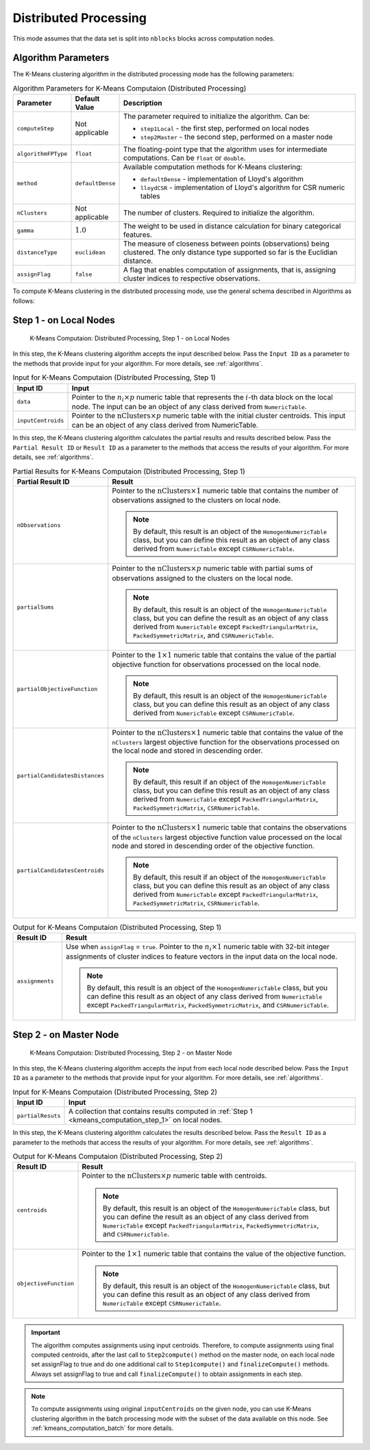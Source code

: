 .. ******************************************************************************
.. * Copyright 2020-2021 Intel Corporation
.. *
.. * Licensed under the Apache License, Version 2.0 (the "License");
.. * you may not use this file except in compliance with the License.
.. * You may obtain a copy of the License at
.. *
.. *     http://www.apache.org/licenses/LICENSE-2.0
.. *
.. * Unless required by applicable law or agreed to in writing, software
.. * distributed under the License is distributed on an "AS IS" BASIS,
.. * WITHOUT WARRANTIES OR CONDITIONS OF ANY KIND, either express or implied.
.. * See the License for the specific language governing permissions and
.. * limitations under the License.
.. *******************************************************************************/

Distributed Processing
**********************

This mode assumes that the data set is split into ``nblocks`` blocks across computation nodes.

Algorithm Parameters
++++++++++++++++++++

The K-Means clustering algorithm in the distributed processing mode has the following parameters:

.. tabularcolumns::  |\Y{0.15}|\Y{0.15}|\Y{0.7}|

.. list-table:: Algorithm Parameters for K-Means Computaion (Distributed Processing)
   :header-rows: 1
   :widths: 10 10 60
   :align: left
   :class: longtable

   * - Parameter
     - Default Value
     - Description
   * - ``computeStep``
     - Not applicable
     - The parameter required to initialize the algorithm. Can be:

       - ``step1Local`` - the first step, performed on local nodes
       - ``step2Master`` - the second step, performed on a master node

   * - ``algorithmFPType``
     - ``float``
     - The floating-point type that the algorithm uses for intermediate computations. Can be ``float`` or ``double``.
   * - ``method``
     - ``defaultDense``
     - Available computation methods for K-Means clustering:

       - ``defaultDense`` - implementation of Lloyd's algorithm
       - ``lloydCSR`` - implementation of Lloyd's algorithm for CSR numeric tables

   * - ``nClusters``
     - Not applicable
     - The number of clusters. Required to initialize the algorithm.
   * - ``gamma``
     - :math:`1.0`
     - The weight to be used in distance calculation for binary categorical features.
   * - ``distanceType``
     - ``euclidean``
     - The measure of closeness between points (observations) being clustered. The only distance type supported so far is the Euclidian distance.
   * - ``assignFlag``
     - ``false``
     - A flag that enables computation of assignments, that is, assigning cluster indices to respective observations.

To compute K-Means clustering in the distributed processing mode, use the general schema described in Algorithms as follows:

.. _kmeans_computation_step_1:

Step 1 - on Local Nodes
+++++++++++++++++++++++

.. figure:: images/kmeans-distributed-computation-step-1.png
    :width: 1000
    :alt: 

    K-Means Computaion: Distributed Processing, Step 1 - on Local Nodes

In this step, the K-Means clustering algorithm accepts the input described below.
Pass the ``Input ID`` as a parameter to the methods that provide input for your algorithm.
For more details, see :ref:`algorithms`.

.. tabularcolumns::  |\Y{0.2}|\Y{0.8}|

.. list-table:: Input for K-Means Computaion (Distributed Processing, Step 1)
   :header-rows: 1
   :widths: 10 60
   :align: left
   :class: longtable

   * - Input ID
     - Input
   * - ``data``
     - Pointer to the :math:`n_i \times p` numeric table that represents the :math:`i`-th data block on the local node.
       The input can be an object of any class derived from ``NumericTable``.
   * - ``inputCentroids``
     - Pointer to the :math:`\mathrm{nClusters} \times p` numeric table with the initial cluster centroids.
       This input can be an object of any class derived from NumericTable.

In this step, the K-Means clustering algorithm calculates the partial results and results described below.
Pass the ``Partial Result ID`` or ``Result ID`` as a parameter to the methods that access the results of your algorithm.
For more details, see :ref:`algorithms`.

.. tabularcolumns::  |\Y{0.2}|\Y{0.8}|

.. list-table:: Partial Results for K-Means Computaion (Distributed Processing, Step 1)
   :header-rows: 1
   :widths: 10 60
   :align: left
   :class: longtable

   * - Partial Result ID
     - Result
   * - ``nObservations``
     - Pointer to the :math:`\mathrm{nClusters} \times 1` numeric table that contains
       the number of observations assigned to the clusters on local node. 
       
       .. note::
            By default, this result is an object of the ``HomogenNumericTable`` class,
            but you can define this result as an object of any class derived from ``NumericTable`` except ``CSRNumericTable``.
   * - ``partialSums``
     - Pointer to the :math:`\mathrm{nClusters} \times p` numeric table with
       partial sums of observations assigned to the clusters on the local node.
     
       .. note::
            By default, this result is an object of the ``HomogenNumericTable`` class,
            but you can define the result as an object of any class derived from ``NumericTable``
            except ``PackedTriangularMatrix``, ``PackedSymmetricMatrix``, and ``CSRNumericTable``.
   * - ``partialObjectiveFunction``
     - Pointer to the :math:`1 \times 1` numeric table that contains the value of the partial objective function
       for observations processed on the local node.
       
       .. note::
            By default, this result is an object of the ``HomogenNumericTable`` class,
            but you can define this result as an object of any class derived from ``NumericTable`` except ``CSRNumericTable``.
   * - ``partialCandidatesDistances``
     - Pointer to the :math:`\mathrm{nClusters} \times 1` numeric table that contains the value of the ``nClusters``
       largest objective function for the observations processed on the local node and stored in descending order.
       
       .. note::
           By default, this result if an object of the ``HomogenNumericTable`` class,
           but you can define this result as an object of any class derived from ``NumericTable``
           except ``PackedTriangularMatrix``, ``PackedSymmetricMatrix``, ``CSRNumericTable``.
   * - ``partialCandidatesCentroids``
     - Pointer to the :math:`\mathrm{nClusters} \times 1` numeric table that contains the observations of the ``nClusters``
       largest objective function value processed on the local node and stored in descending order of the objective function.

       .. note::       
            By default, this result if an object of the ``HomogenNumericTable`` class,
            but you can define this result as an object of any class derived from ``NumericTable``
            except ``PackedTriangularMatrix``, ``PackedSymmetricMatrix``, ``CSRNumericTable``.

.. tabularcolumns::  |\Y{0.2}|\Y{0.8}|

.. list-table:: Output for K-Means Computaion (Distributed Processing, Step 1)
   :header-rows: 1
   :widths: 10 60
   :align: left

   * - Result ID
     - Result
   * - ``assignments``
     - Use when ``assignFlag`` = ``true``. Pointer to the :math:`n_i \times 1` numeric table
       with 32-bit integer assignments of cluster indices to feature vectors in the input data on the local node.
       
       .. note::
            By default, this result is an object of the ``HomogenNumericTable`` class,
            but you can define this result as an object of any class derived from ``NumericTable``
            except ``PackedTriangularMatrix``, ``PackedSymmetricMatrix``, and ``CSRNumericTable``.

.. _kmeans_computation_step_2:

Step 2 - on Master Node
+++++++++++++++++++++++

.. figure:: images/kmeans-distributed-computation-step-2.png
    :width: 1000
    :alt: 
    
    K-Means Computaion: Distributed Processing, Step 2 - on Master Node

In this step, the K-Means clustering algorithm accepts the input from each local node described below.
Pass the ``Input ID`` as a parameter to the methods that provide input for your algorithm.
For more details, see :ref:`algorithms`.

.. tabularcolumns::  |\Y{0.2}|\Y{0.8}|

.. list-table:: Input for K-Means Computaion (Distributed Processing, Step 2)
   :header-rows: 1
   :widths: 10 60
   :align: left

   * - Input ID
     - Input
   * - ``partialResuts``
     - A collection that contains results computed in :ref:`Step 1 <kmeans_computation_step_1>` on local nodes.

In this step, the K-Means clustering algorithm calculates the results described below.
Pass the ``Result ID`` as a parameter to the methods that access the results of your algorithm.
For more details, see :ref:`algorithms`.

.. tabularcolumns::  |\Y{0.2}|\Y{0.8}|

.. list-table:: Output for K-Means Computaion (Distributed Processing, Step 2)
   :header-rows: 1
   :widths: 10 60
   :align: left
   :class: longtable

   * - Result ID
     - Result
   * - ``centroids``
     - Pointer to the :math:`\mathrm{nClusters} \times p` numeric table with centroids. 

       .. note::
          
          By default, this result is an object of the ``HomogenNumericTable`` class,
          but you can define the result as an object of any class derived from ``NumericTable``
          except ``PackedTriangularMatrix``, ``PackedSymmetricMatrix``, and ``CSRNumericTable``.
   * - ``objectiveFunction``
     - Pointer to the :math:`1 \times 1` numeric table that contains the value of the objective function.
       
       .. note::
            By default, this result is an object of the ``HomogenNumericTable`` class,
            but you can define this result as an object of any class derived from ``NumericTable`` except ``CSRNumericTable``.

.. important::
    The algorithm computes assignments using input centroids.
    Therefore, to compute assignments using final computed centroids, after the last call to ``Step2compute()`` method on the master node,
    on each local node set assignFlag to true and do one additional call to ``Step1compute()`` and ``finalizeCompute()`` methods.
    Always set assignFlag to true and call ``finalizeCompute()`` to obtain assignments in each step.

.. note::
    To compute assignments using original ``inputCentroids`` on the given node,
    you can use K-Means clustering algorithm in the batch processing mode with the subset of the data available on this node.
    See :ref:`kmeans_computation_batch` for more details.
